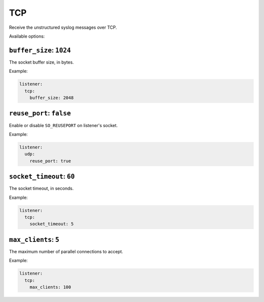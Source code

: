 .. _listener-tcp:

===
TCP
===

Receive the unstructured syslog messages over TCP.

Available options:

.. _listener-tcp-buffer-size:

``buffer_size``: ``1024``
-------------------------

The socket buffer size, in bytes.

Example:

.. code-block:: yaml

  listener:
    tcp:
      buffer_size: 2048


.. _listener-tcp-reuse-port:

``reuse_port``: ``false``
-------------------------

.. versionadded:: 0.6.0

Enable or disable ``SO_REUSEPORT`` on listener's socket.

Example:

.. code-block:: yaml

  listener:
    udp:
      reuse_port: true


.. _listener-tcp-socket-timeout:

``socket_timeout``: ``60``
--------------------------

The socket timeout, in seconds.

Example:

.. code-block:: yaml

  listener:
    tcp:
      socket_timeout: 5


.. _listener-tcp-max-clients:

``max_clients``: ``5``
----------------------

The maximum number of parallel connections to accept.

Example:

.. code-block:: yaml

  listener:
    tcp:
      max_clients: 100
